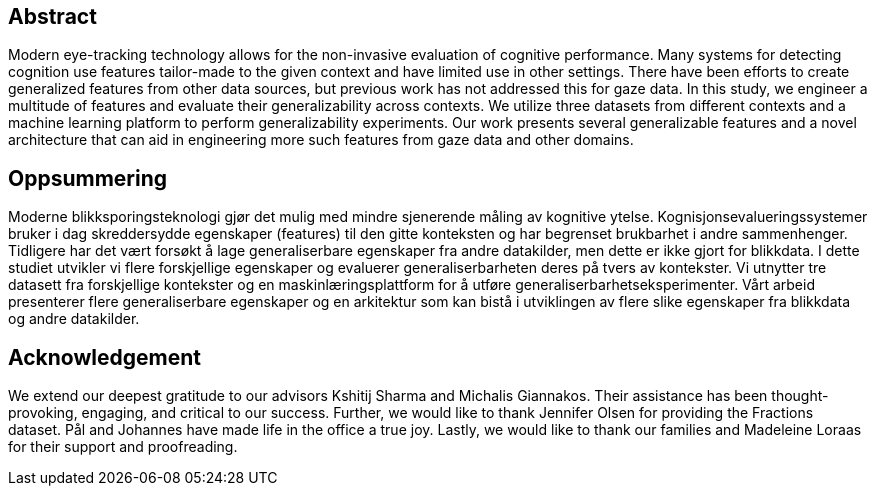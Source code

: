 [abstract]
== Abstract
Modern eye-tracking technology allows for the non-invasive evaluation of cognitive performance.
Many systems for detecting cognition use features tailor-made to the given context and have limited use in other settings.
There have been efforts to create generalized features from other data sources, but previous work has not addressed this for gaze data.
In this study, we engineer a multitude of features and evaluate their generalizability across contexts.
We utilize three datasets from different contexts and a machine learning platform to perform generalizability experiments.
Our work presents several generalizable features and a novel architecture that can aid in engineering more such features from gaze data and other domains.

[discrete]
== Oppsummering
Moderne blikksporingsteknologi gjør det mulig med mindre sjenerende måling av kognitive ytelse.
Kognisjonsevalueringssystemer bruker i dag skreddersydde egenskaper (features) til den gitte konteksten og har begrenset brukbarhet i andre sammenhenger.
Tidligere har det vært forsøkt å lage generaliserbare egenskaper fra andre datakilder, men dette er ikke gjort for blikkdata.
I dette studiet utvikler vi flere forskjellige egenskaper og evaluerer generaliserbarheten deres på tvers av kontekster.
Vi utnytter tre datasett fra forskjellige kontekster og en maskinlæringsplattform for å utføre generaliserbarhetseksperimenter.
Vårt arbeid presenterer flere generaliserbare egenskaper og en arkitektur som kan bistå i utviklingen av flere slike egenskaper fra blikkdata og andre datakilder.

[discrete]
== Acknowledgement

We extend our deepest gratitude to our advisors Kshitij Sharma and Michalis Giannakos.
Their assistance has been thought-provoking, engaging, and critical to our success.
Further, we would like to thank Jennifer Olsen for providing the Fractions dataset.
Pål and Johannes have made life in the office a true joy.
// Beers have been drunk; Laughs have been laughed, and quizzes have been quozed.
Lastly, we would like to thank our families and Madeleine Loraas for their support and proofreading.
